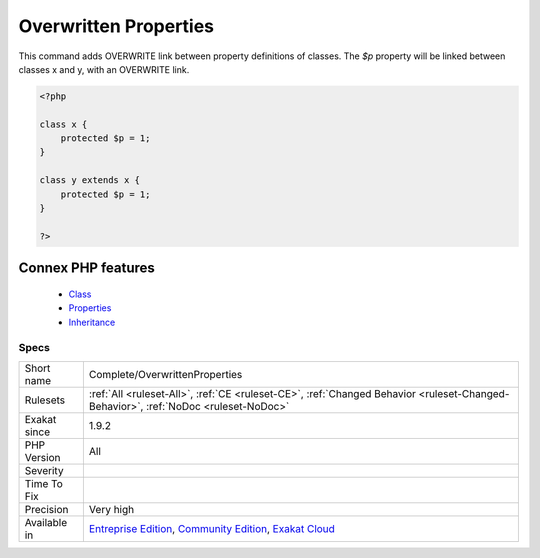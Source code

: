 .. _complete-overwrittenproperties:


.. _overwritten-properties:

Overwritten Properties
++++++++++++++++++++++

.. meta::
	:description:
		Overwritten Properties: This command adds OVERWRITE link between property definitions of classes.
	:twitter:card: summary_large_image
	:twitter:site: @exakat
	:twitter:title: Overwritten Properties
	:twitter:description: Overwritten Properties: This command adds OVERWRITE link between property definitions of classes
	:twitter:creator: @exakat
	:twitter:image:src: https://www.exakat.io/wp-content/uploads/2020/06/logo-exakat.png
	:og:image: https://www.exakat.io/wp-content/uploads/2020/06/logo-exakat.png
	:og:title: Overwritten Properties
	:og:type: article
	:og:description: This command adds OVERWRITE link between property definitions of classes
	:og:url: https://exakat.readthedocs.io/en/latest/Reference/Rules/Overwritten Properties.html
	:og:locale: en

.. raw:: html


	<script type="application/ld+json">{"@context":"https:\/\/schema.org","@graph":[{"@type":"WebPage","@id":"https:\/\/php-tips.readthedocs.io\/en\/latest\/Reference\/Rules\/Complete\/OverwrittenProperties.html","url":"https:\/\/php-tips.readthedocs.io\/en\/latest\/Reference\/Rules\/Complete\/OverwrittenProperties.html","name":"Overwritten Properties","isPartOf":{"@id":"https:\/\/www.exakat.io\/"},"datePublished":"Fri, 10 Jan 2025 09:46:17 +0000","dateModified":"Fri, 10 Jan 2025 09:46:17 +0000","description":"This command adds OVERWRITE link between property definitions of classes","inLanguage":"en-US","potentialAction":[{"@type":"ReadAction","target":["https:\/\/exakat.readthedocs.io\/en\/latest\/Overwritten Properties.html"]}]},{"@type":"WebSite","@id":"https:\/\/www.exakat.io\/","url":"https:\/\/www.exakat.io\/","name":"Exakat","description":"Smart PHP static analysis","inLanguage":"en-US"}]}</script>

This command adds OVERWRITE link between property definitions of classes.
The `$p` property will be linked between classes x and y, with an OVERWRITE link.

.. code-block:: php
   
   <?php
   
   class x {
       protected $p = 1;
   }
   
   class y extends x {
       protected $p = 1;
   }
   
   ?>
Connex PHP features
-------------------

  + `Class <https://php-dictionary.readthedocs.io/en/latest/dictionary/class.ini.html>`_
  + `Properties <https://php-dictionary.readthedocs.io/en/latest/dictionary/property.ini.html>`_
  + `Inheritance <https://php-dictionary.readthedocs.io/en/latest/dictionary/inheritance.ini.html>`_


Specs
_____

+--------------+-----------------------------------------------------------------------------------------------------------------------------------------------------------------------------------------+
| Short name   | Complete/OverwrittenProperties                                                                                                                                                          |
+--------------+-----------------------------------------------------------------------------------------------------------------------------------------------------------------------------------------+
| Rulesets     | :ref:`All <ruleset-All>`, :ref:`CE <ruleset-CE>`, :ref:`Changed Behavior <ruleset-Changed-Behavior>`, :ref:`NoDoc <ruleset-NoDoc>`                                                      |
+--------------+-----------------------------------------------------------------------------------------------------------------------------------------------------------------------------------------+
| Exakat since | 1.9.2                                                                                                                                                                                   |
+--------------+-----------------------------------------------------------------------------------------------------------------------------------------------------------------------------------------+
| PHP Version  | All                                                                                                                                                                                     |
+--------------+-----------------------------------------------------------------------------------------------------------------------------------------------------------------------------------------+
| Severity     |                                                                                                                                                                                         |
+--------------+-----------------------------------------------------------------------------------------------------------------------------------------------------------------------------------------+
| Time To Fix  |                                                                                                                                                                                         |
+--------------+-----------------------------------------------------------------------------------------------------------------------------------------------------------------------------------------+
| Precision    | Very high                                                                                                                                                                               |
+--------------+-----------------------------------------------------------------------------------------------------------------------------------------------------------------------------------------+
| Available in | `Entreprise Edition <https://www.exakat.io/entreprise-edition>`_, `Community Edition <https://www.exakat.io/community-edition>`_, `Exakat Cloud <https://www.exakat.io/exakat-cloud/>`_ |
+--------------+-----------------------------------------------------------------------------------------------------------------------------------------------------------------------------------------+



